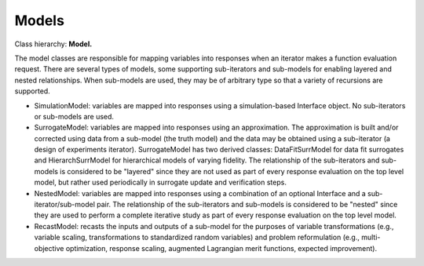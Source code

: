 """"""
Models
""""""

Class hierarchy: **Model.**

The model classes are responsible for mapping variables into responses when an iterator makes a function evaluation request. There are several types of models, some supporting sub-iterators and sub-models for enabling layered and nested relationships. When sub-models are used, they may be of arbitrary type so that a variety of recursions are supported.

- SimulationModel: variables are mapped into responses using a simulation-based Interface object. No sub-iterators or sub-models are used.

- SurrogateModel: variables are mapped into responses using an approximation. The approximation is built and/or corrected using data from a sub-model (the truth model) and the data may be obtained using a sub-iterator (a design of experiments iterator). SurrogateModel has two derived classes: DataFitSurrModel for data fit surrogates and HierarchSurrModel for hierarchical models of varying fidelity. The relationship of the sub-iterators and sub-models is considered to be "layered" since they are not used as part of every response evaluation on the top level model, but rather used periodically in surrogate update and verification steps.

- NestedModel: variables are mapped into responses using a combination of an optional Interface and a sub-iterator/sub-model pair. The relationship of the sub-iterators and sub-models is considered to be "nested" since they are used to perform a complete iterative study as part of every response evaluation on the top level model.

- RecastModel: recasts the inputs and outputs of a sub-model for the purposes of variable transformations (e.g., variable scaling, transformations to standardized random variables) and problem reformulation (e.g., multi-objective optimization, response scaling, augmented Lagrangian merit functions, expected improvement).
